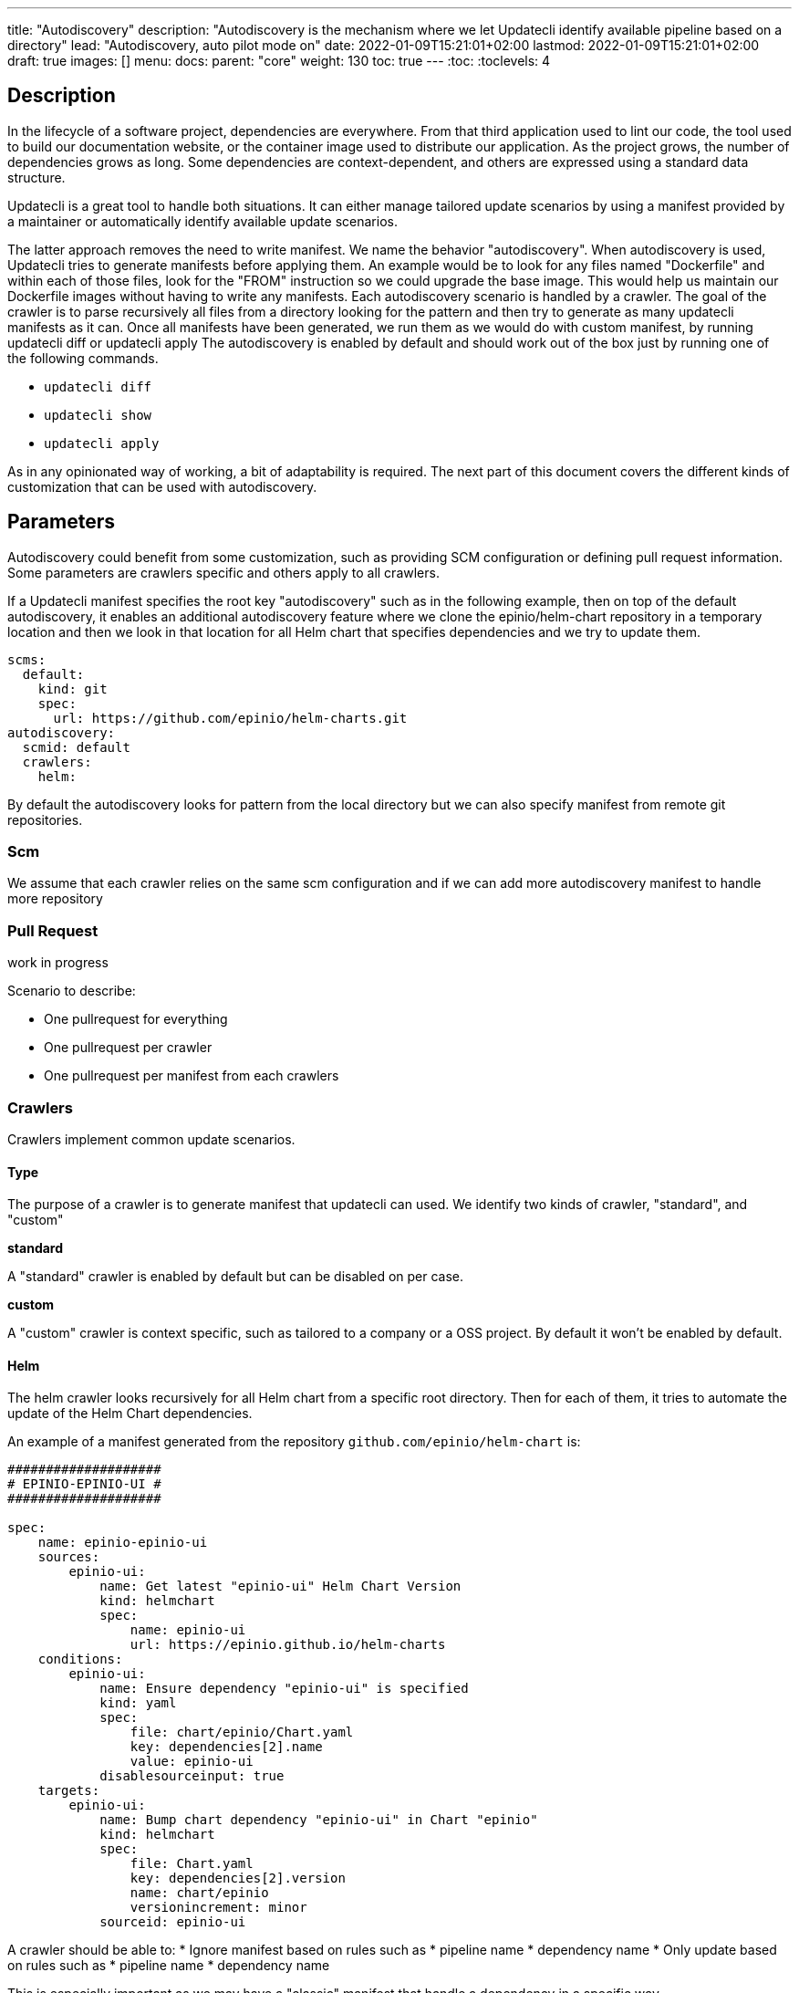 ---
title: "Autodiscovery"
description: "Autodiscovery is the mechanism where we let Updatecli identify available pipeline based on a directory"
lead: "Autodiscovery, auto pilot mode on"
date: 2022-01-09T15:21:01+02:00
lastmod: 2022-01-09T15:21:01+02:00
draft: true
images: []
menu:
  docs:
    parent: "core"
weight: 130
toc: true
---
// <!-- Required for asciidoctor -->
:toc:
// Set toclevels to be at least your hugo [markup.tableOfContents.endLevel] config key
:toclevels: 4

== Description

In the lifecycle of a software project, dependencies are everywhere.
From that third application used to lint our code, the tool used to build our documentation website, or the container image used to distribute our application.
As the project grows, the number of dependencies grows as long. Some dependencies are context-dependent, and others are expressed using a standard data structure.

Updatecli is a great tool to handle both situations. It can either manage tailored update scenarios by using a manifest provided by a maintainer or automatically identify available update scenarios.

The latter approach removes the need to write manifest.
We name the behavior "autodiscovery". When autodiscovery is used, Updatecli tries to generate manifests before applying them.
An example would be to look for any files named "Dockerfile" and within each of those files, look for the "FROM" instruction so we could upgrade the base image.
This would help us maintain our Dockerfile images without having to write any manifests.
Each autodiscovery scenario is handled by a crawler. The goal of the crawler is to parse recursively all files from a directory looking for the pattern and then try to generate as many updatecli manifests as it can. Once all manifests have been generated, we run them as we would do with custom manifest, by running updatecli diff or updatecli apply
The autodiscovery is enabled by default and should work out of the box just by running one of the following commands.

* `updatecli diff`
* `updatecli show`
* `updatecli apply`

As in any opinionated way of working, a bit of adaptability is required. The next part of this document covers the different kinds of customization that can be used with autodiscovery.


== Parameters

Autodiscovery could benefit from some customization, such as providing SCM configuration or defining pull request information. Some parameters are crawlers specific and others apply to all crawlers.

If a Updatecli manifest specifies the root key "autodiscovery" such as in the following example, then on top of the default autodiscovery, it enables an additional autodiscovery feature where we clone the epinio/helm-chart repository in a temporary location and then we look in that location for all Helm chart that specifies dependencies and we try to update them.

```
scms:
  default:
    kind: git
    spec:
      url: https://github.com/epinio/helm-charts.git
autodiscovery:
  scmid: default
  crawlers:
    helm:
```

By default the autodiscovery looks for pattern from the local directory but we can also specify manifest from remote git repositories.

=== Scm

We assume that each crawler relies on the same scm configuration and if we can add more autodiscovery manifest to handle more repository

=== Pull Request

work in progress

Scenario to describe:

* One pullrequest for everything
* One pullrequest per crawler
* One pullrequest per manifest from each crawlers

=== Crawlers

Crawlers implement common update scenarios.

==== Type

The purpose of a crawler is to generate manifest that updatecli can used.
We identify two kinds of crawler, "standard", and "custom"

**standard**

A "standard" crawler is enabled by default but can be disabled on per case.

**custom**

A "custom" crawler is context specific, such as tailored to a company or a OSS project. By default it won't be enabled by default.

==== Helm

The helm crawler looks recursively for all Helm chart from a specific root directory. Then for each of them, it tries to automate the update of the Helm Chart dependencies.

An example of a manifest generated from the repository `github.com/epinio/helm-chart` is:

```
####################
# EPINIO-EPINIO-UI #
####################

spec:
    name: epinio-epinio-ui
    sources:
        epinio-ui:
            name: Get latest "epinio-ui" Helm Chart Version
            kind: helmchart
            spec:
                name: epinio-ui
                url: https://epinio.github.io/helm-charts
    conditions:
        epinio-ui:
            name: Ensure dependency "epinio-ui" is specified
            kind: yaml
            spec:
                file: chart/epinio/Chart.yaml
                key: dependencies[2].name
                value: epinio-ui
            disablesourceinput: true
    targets:
        epinio-ui:
            name: Bump chart dependency "epinio-ui" in Chart "epinio"
            kind: helmchart
            spec:
                file: Chart.yaml
                key: dependencies[2].version
                name: chart/epinio
                versionincrement: minor
            sourceid: epinio-ui
```

A crawler should be able to:
* Ignore manifest based on rules such as
  * pipeline name
  * dependency name
* Only update based on rules such as
  * pipeline name
  * dependency name

This is especially important as we may have a "classic" manifest that handle a dependency in a specific way.


